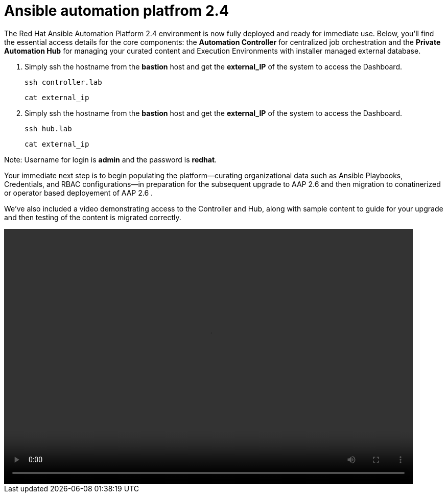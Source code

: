 = Ansible automation platfrom 2.4

The Red Hat Ansible Automation Platform 2.4 environment is now fully deployed and ready for immediate use. Below, you'll find the essential access details for the core components: the **Automation Controller** for centralized job orchestration and the **Private Automation Hub** for managing your curated content and Execution Environments with installer managed external database.

. Simply ssh the hostname from the *bastion* host and get the *external_IP* of the system to access the Dashboard.
+
[source,bash,role=execute]
----
ssh controller.lab  
----
+
[source,bash,role=execute]
----
cat external_ip
----

. Simply ssh the hostname from the *bastion* host and get the *external_IP* of the system to access the Dashboard.
+
[source,bash,role=execute]
----
ssh hub.lab  
----
+
[source,bash,role=execute]
----
cat external_ip
----

Note: Username for login is *admin* and the password is *redhat*.

Your immediate next step is to begin populating the platform—curating organizational data such as Ansible Playbooks, Credentials, and RBAC configurations—in preparation for the subsequent upgrade to AAP 2.6 and then migration to conatinerized or operator based deployement of AAP 2.6 . 

We've also included a video demonstrating access to the Controller and Hub, along with sample content to guide for your upgrade and then testing of the content is migrated correctly.

video::aap2.4_migration_content.mp4[align="left",width=800,height=500]

